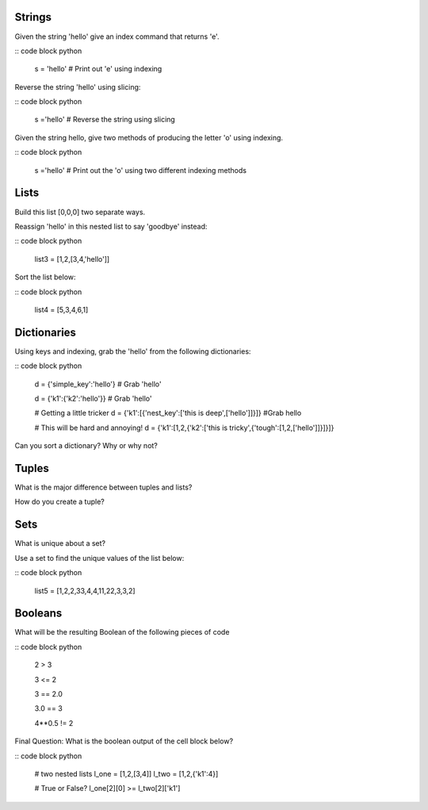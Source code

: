 Strings
----------

Given the string 'hello' give an index command that returns 'e'.

:: code block python

    s = 'hello'
    # Print out 'e' using indexing

Reverse the string 'hello' using slicing:

:: code block python

    s ='hello'
    # Reverse the string using slicing

Given the string hello, give two methods of producing the letter 'o' using indexing.

:: code block python

    s ='hello'
    # Print out the 'o' using two different indexing methods


Lists
-------

Build this list [0,0,0] two separate ways.

Reassign 'hello' in this nested list to say 'goodbye' instead:

:: code block python

    list3 = [1,2,[3,4,'hello']]

Sort the list below:

:: code block python

    list4 = [5,3,4,6,1]


Dictionaries
------------

Using keys and indexing, grab the 'hello' from the following dictionaries:

:: code block python

    d = {'simple_key':'hello'}
    # Grab 'hello'

    d = {'k1':{'k2':'hello'}}
    # Grab 'hello'

    # Getting a little tricker
    d = {'k1':[{'nest_key':['this is deep',['hello']]}]}
    #Grab hello

    # This will be hard and annoying!
    d = {'k1':[1,2,{'k2':['this is tricky',{'tough':[1,2,['hello']]}]}]}

Can you sort a dictionary? Why or why not?


Tuples
--------

What is the major difference between tuples and lists?

How do you create a tuple?


Sets
--------

What is unique about a set?

Use a set to find the unique values of the list below:

:: code block python

    list5 = [1,2,2,33,4,4,11,22,3,3,2]


Booleans
--------

What will be the resulting Boolean of the following pieces of code

:: code block python

    2 > 3

    3 <= 2

    3 == 2.0

    3.0 == 3

    4**0.5 != 2

Final Question: What is the boolean output of the cell block below?

:: code block python

    # two nested lists
    l_one = [1,2,[3,4]]
    l_two = [1,2,{'k1':4}]

    # True or False?
    l_one[2][0] >= l_two[2]['k1']
